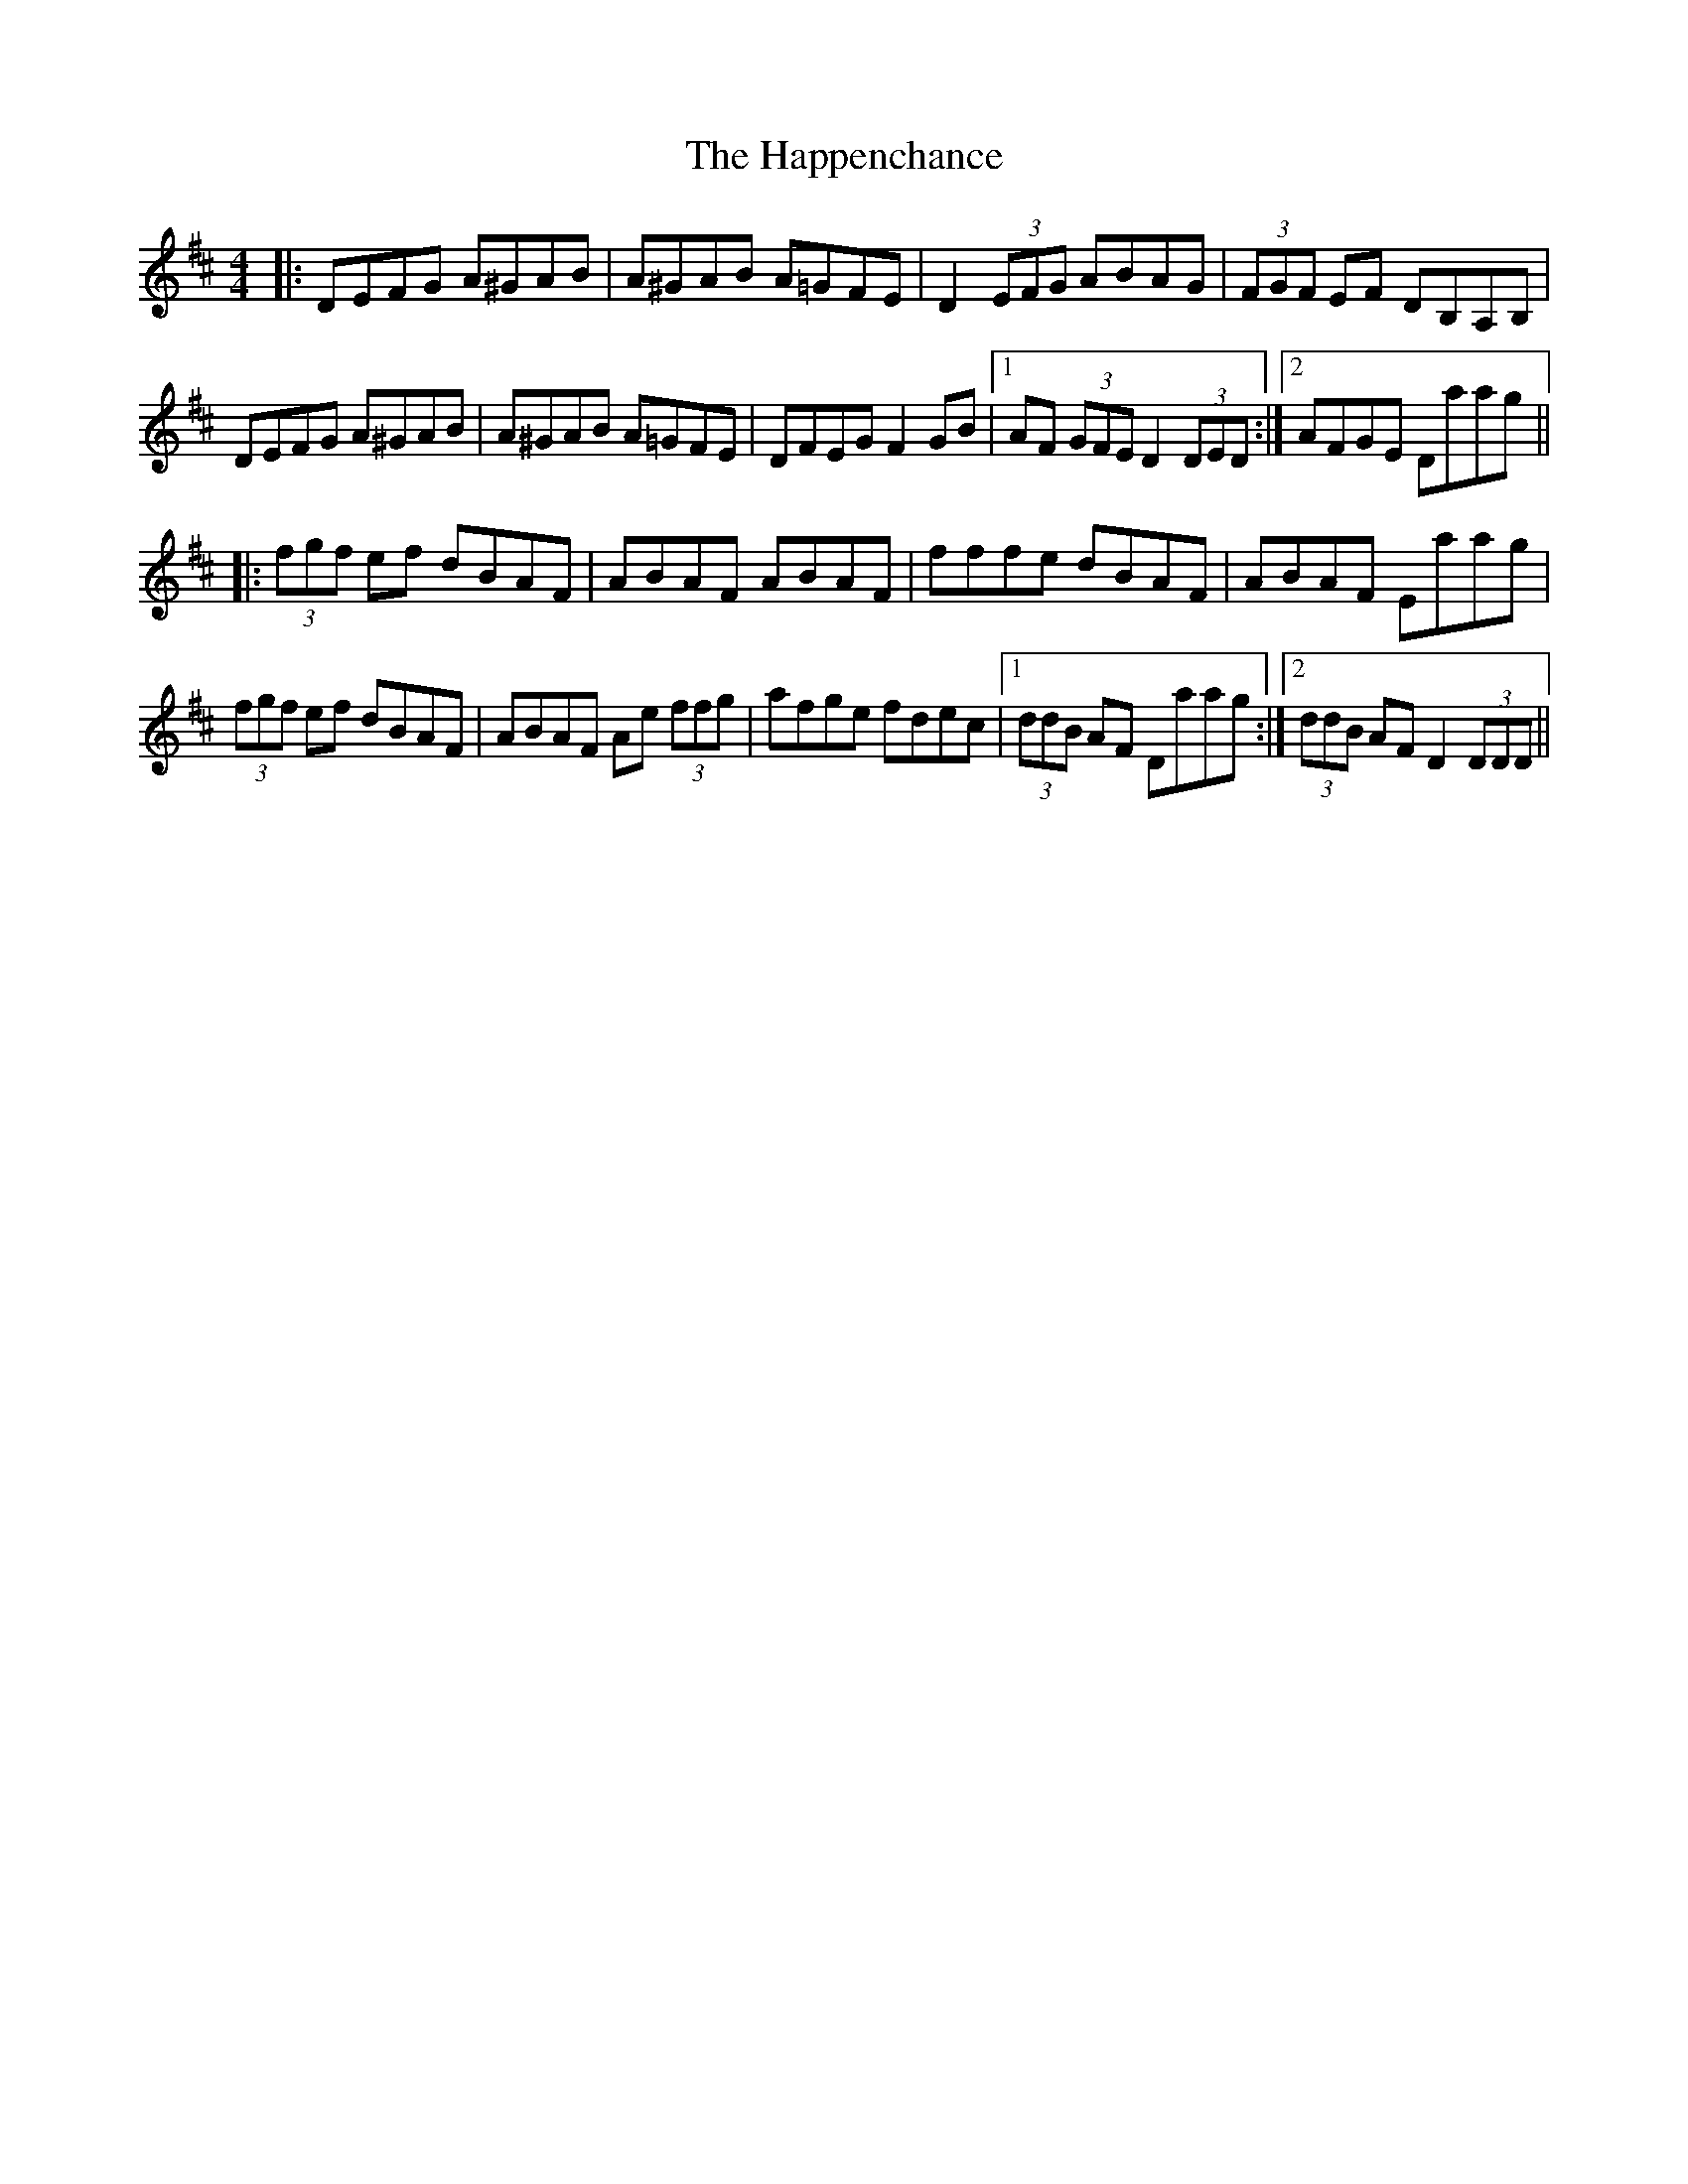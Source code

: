 X: 16679
T: Happenchance, The
R: hornpipe
M: 4/4
K: Dmajor
|:DEFG A^GAB|A^GAB A=GFE|D2(3EFG ABAG|(3FGF EF DB,A,B,|
DEFG A^GAB|A^GAB A=GFE|DFEG F2GB|1 AF (3GFE D2 (3DED:|2 AFGE Daag||
|:(3fgf ef dBAF|ABAF ABAF|fffe dBAF|ABAF Eaag|
(3fgf ef dBAF|ABAF Ae (3ffg|afge fdec|1 (3ddB AF Daag:|2 (3ddB AF D2 (3DDD||


